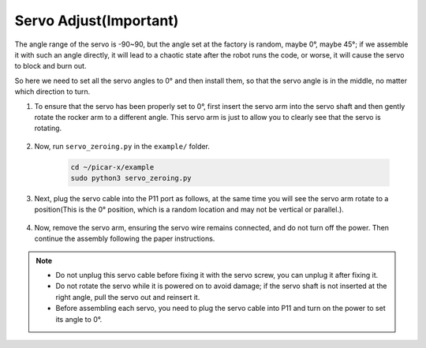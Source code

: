 Servo Adjust(Important)
============================

The angle range of the servo is -90~90, but the angle set at the factory is random, maybe 0°, maybe 45°; if we assemble it with such an angle directly, it will lead to a chaotic state after the robot runs the code, or worse, it will cause the servo to block and burn out.

So here we need to set all the servo angles to 0° and then install them, so that the servo angle is in the middle, no matter which direction to turn.

#. To ensure that the servo has been properly set to 0°, first insert the servo arm into the servo shaft and then gently rotate the rocker arm to a different angle. This servo arm is just to allow you to clearly see that the servo is rotating.

    .. image:: img/servo_arm.png

#. Now, run ``servo_zeroing.py`` in the ``example/`` folder.

    .. raw:: html

        <run></run>

    .. code-block::

        cd ~/picar-x/example
        sudo python3 servo_zeroing.py

#. Next, plug the servo cable into the P11 port as follows, at the same time you will see the servo arm rotate to a position(This is the 0° position, which is a random location and may not be vertical or parallel.).


    .. image:: img/pin11_connect.png

#. Now, remove the servo arm, ensuring the servo wire remains connected, and do not turn off the power. Then continue the assembly following the paper instructions.

.. note::

    * Do not unplug this servo cable before fixing it with the servo screw, you can unplug it after fixing it.
    * Do not rotate the servo while it is powered on to avoid damage; if the servo shaft is not inserted at the right angle, pull the servo out and reinsert it.
    * Before assembling each servo, you need to plug the servo cable into P11 and turn on the power to set its angle to 0°.

